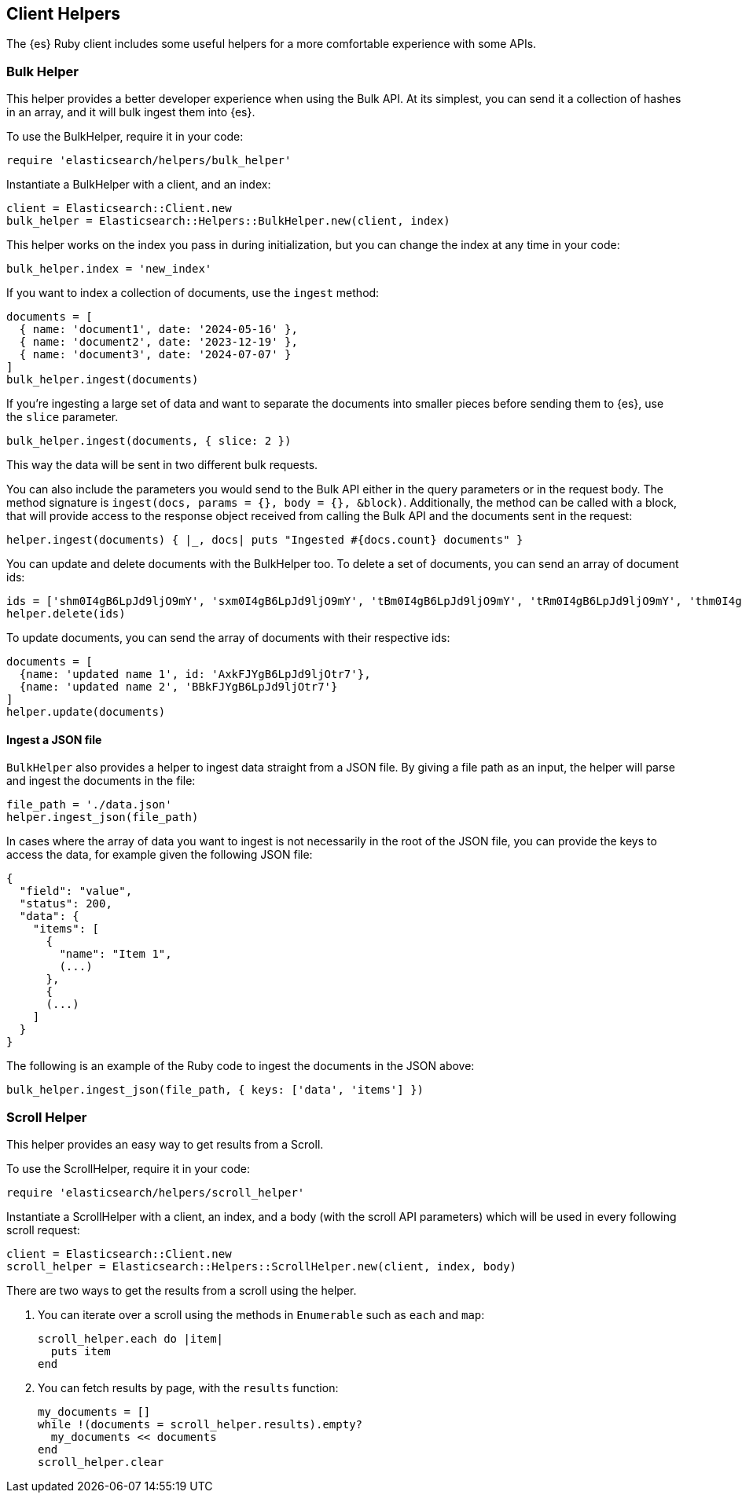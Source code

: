 [[Helpers]]
== Client Helpers

The {es} Ruby client includes some useful helpers for a more comfortable experience with some APIs.

=== Bulk Helper

This helper provides a better developer experience when using the Bulk API. At its simplest, you can send it a collection of hashes in an array, and it will bulk ingest them into {es}.

To use the BulkHelper, require it in your code:

[source,ruby]
----
require 'elasticsearch/helpers/bulk_helper'
----

Instantiate a BulkHelper with a client, and an index:
[source,ruby]
----
client = Elasticsearch::Client.new
bulk_helper = Elasticsearch::Helpers::BulkHelper.new(client, index)
----

This helper works on the index you pass in during initialization, but you can change the index at any time in your code:

[source,ruby]
----
bulk_helper.index = 'new_index'
----

If you want to index a collection of documents, use the `ingest` method:

[source,ruby]
----
documents = [
  { name: 'document1', date: '2024-05-16' },
  { name: 'document2', date: '2023-12-19' },
  { name: 'document3', date: '2024-07-07' }
]
bulk_helper.ingest(documents)
----

If you're ingesting a large set of data and want to separate the documents into smaller pieces before sending them to {es}, use the `slice` parameter.

[source,ruby]
----
bulk_helper.ingest(documents, { slice: 2 })
----

This way the data will be sent in two different bulk requests.

You can also include the parameters you would send to the Bulk API either in the query parameters or in the request body. The method signature is `ingest(docs, params = {}, body = {}, &block)`. Additionally, the method can be called with a block, that will provide access to the response object received from calling the Bulk API and the documents sent in the request:

[source,ruby]
----
helper.ingest(documents) { |_, docs| puts "Ingested #{docs.count} documents" }
----

You can update and delete documents with the BulkHelper too. To delete a set of documents, you can send an array of document ids:

[source,ruby]
----
ids = ['shm0I4gB6LpJd9ljO9mY', 'sxm0I4gB6LpJd9ljO9mY', 'tBm0I4gB6LpJd9ljO9mY', 'tRm0I4gB6LpJd9ljO9mY', 'thm0I4gB6LpJd9ljO9mY', 'txm0I4gB6LpJd9ljO9mY', 'uBm0I4gB6LpJd9ljO9mY', 'uRm0I4gB6LpJd9ljO9mY', 'uhm0I4gB6LpJd9ljO9mY', 'uxm0I4gB6LpJd9ljO9mY']
helper.delete(ids)
----

To update documents, you can send the array of documents with their respective ids:
[source,ruby]
----
documents = [
  {name: 'updated name 1', id: 'AxkFJYgB6LpJd9ljOtr7'},
  {name: 'updated name 2', 'BBkFJYgB6LpJd9ljOtr7'}
]
helper.update(documents)
----

[discrete]
==== Ingest a JSON file

`BulkHelper` also provides a helper to ingest data straight from a JSON file. By giving a file path as an input, the helper will parse and ingest the documents in the file:

[source,ruby]
----
file_path = './data.json'
helper.ingest_json(file_path)
----

In cases where the array of data you want to ingest is not necessarily in the root of the JSON file, you can provide the keys to access the data, for example given the following JSON file:

[source,json]
----
{
  "field": "value",
  "status": 200,
  "data": {
    "items": [
      {
        "name": "Item 1",
        (...)
      },
      {
      (...)
    ]
  }
}
----

The following is an example of the Ruby code to ingest the documents in the JSON above:

[source,ruby]
----
bulk_helper.ingest_json(file_path, { keys: ['data', 'items'] })
----

=== Scroll Helper

This helper provides an easy way to get results from a Scroll.

To use the ScrollHelper, require it in your code:

[source,ruby]
----
require 'elasticsearch/helpers/scroll_helper'
----

Instantiate a ScrollHelper with a client, an index, and a body (with the scroll API parameters) which will be used in every following scroll request:

[source,ruby]
----
client = Elasticsearch::Client.new
scroll_helper = Elasticsearch::Helpers::ScrollHelper.new(client, index, body)
----

There are two ways to get the results from a scroll using the helper.

1. You can iterate over a scroll using the methods in `Enumerable` such as `each` and `map`:
+
--
[source,ruby]
----
scroll_helper.each do |item|
  puts item
end
----
--
2. You can fetch results by page, with the `results` function:
+
--
[source,ruby]
----
my_documents = []
while !(documents = scroll_helper.results).empty?
  my_documents << documents
end
scroll_helper.clear
----
--
